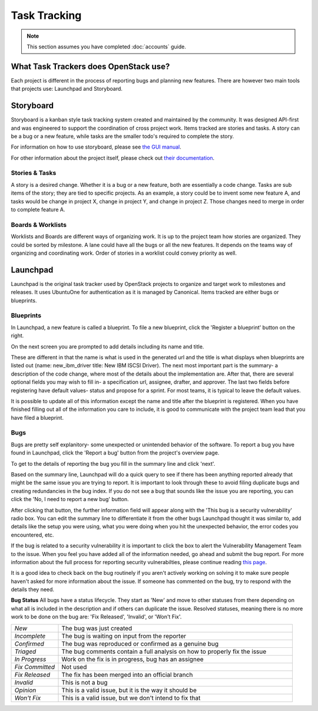 #############
Task Tracking
#############

.. note::

   This section assumes you have completed :doc:`accounts` guide.

What Task Trackers does OpenStack use?
======================================

Each project is different in the process of reporting bugs and planning new
features. There are however two main tools that projects use: Launchpad and
Storyboard.

Storyboard
==========

Storyboard is a kanban style task tracking system created and maintained by
the community. It was designed API-first and was engineered to support the
coordination of cross project work. Items tracked are stories and tasks.
A story can be a bug or a new feature, while tasks are the smaller todo's
required to complete the story.

For information on how to use storyboard, please see `the GUI manual <https://docs.openstack.org/infra/storyboard/gui/manual.html>`_.

For other information about the project itself, please check out `their documentation <https://docs.openstack.org/infra/storyboard/>`_.

.. image:: /_assets/task_tracking/Storyboard.png
   :scale: 40

Stories & Tasks
---------------

A story is a desired change. Whether it is a bug or a new feature, both are
essentially a code change. Tasks are sub items of the story; they are tied
to specific projects. As an example, a story could be to invent some new feature
A, and tasks would be change in project X, change in project Y, and change in
project Z. Those changes need to merge in order to complete feature A.

Boards & Worklists
------------------
Worklists and Boards are different ways of organizing work. It is up to the project
team how stories are organized. They could be sorted by milestone. A lane could
have all the bugs or all the new features. It depends on the teams way of organizing
and coordinating work. Order of stories in a worklist could convey priority as well.

Launchpad
=========

Launchpad is the original task tracker used by OpenStack projects to organize
and target work to milestones and releases. It uses UbuntuOne for
authentication as it is managed by Canonical. Items tracked are either bugs
or blueprints.

.. image:: /_assets/task_tracking/Launchpad.png
   :scale: 40


Blueprints
----------

In Launchpad, a new feature is called a blueprint. To file a new blueprint, click the
'Register a blueprint' button on the right.

On the next screen you are prompted to add details including its name and title.

.. image:: /_assets/task_tracking/LP-overview.png
   :scale: 30

These are different in that the name is what is used in the generated url and the
title is what displays when blueprints are listed out (name: new_ibm_driver
title: New IBM ISCSI Driver). The next most important part is the summary- a
description of the code change, where most of the details about the implementation
are. After that, there are several optional fields you may wish to fill in- a
specification url, assignee, drafter, and approver. The last two fields before
registering have default values- status and propose for a sprint. For most teams,
it is typical to leave the default values.

It is possible to update all of this information except the name and title after
the blueprint is registered. When you have finished filling out all of the
information you care to include, it is good to communicate with the project
team lead that you have filed a blueprint.

.. image:: /_assets/task_tracking/LP-bp.png
   :scale: 40


Bugs
----

Bugs are pretty self explanitory- some unexpected or unintended behavior of the
software. To report a bug you have found in Launchpad, click the 'Report a bug'
button from the project's overview page.

To get to the details of reporting the bug you fill in the summary line and click
'next'.

.. image:: /_assets/task_tracking/LP-bug.png
   :scale: 40

Based on the summary line, Launchpad will do a quick query to see if there has been
anything reported already that might be the same issue you are trying to report.
It is important to look through these to avoid filing duplicate bugs and creating
redundancies in the bug index. If you do not see a bug that sounds like the issue
you are reporting, you can click the 'No, I need to report a new bug' button.

.. image:: /_assets/task_tracking/LP-bug-2.png
   :scale: 40

After clicking that button, the further information field will appear along with the
'This bug is a security vulnerability' radio box. You can edit the summary line to
differentiate it from the other bugs Launchpad thought it was similar to, add details
like the setup you were using, what you were doing when you hit the unexpected
behavior, the error codes you encountered, etc.

If the bug is related to a security vulnerability it is important to click the box to
alert the Vulnerability Management Team to the issue. When you feel you have added
all of the information needed, go ahead and submit the bug report. For more information
about the full process for reporting security vulnerabilties, please continue reading
`this page <https://security.openstack.org/vmt-process.html>`_.

.. image:: /_assets/task_tracking/LP-bug-3.png
   :scale: 30

It is a good idea to check back on the bug routinely if you aren't actively working on
solving it to make sure people haven't asked for more information about the issue. If
someone has commented on the bug, try to respond with the details they need.

**Bug Status**
All bugs have a status lifecycle. They start as 'New' and move to other statuses from
there depending on what all is included in the description and if others can duplicate
the issue. Resolved statuses, meaning there is no more work to be done on the bug are:
'Fix Released', 'Invalid', or 'Won't Fix'.

.. list-table::
   :widths: 20 100

   - * `New`
     * The bug was just created
   - * `Incomplete`
     * The bug is waiting on input from the reporter
   - * `Confirmed`
     * The bug was reproduced or confirmed as a genuine bug
   - * `Triaged`
     * The bug comments contain a full analysis on how to properly fix the
       issue
   - * `In Progress`
     * Work on the fix is in progress, bug has an assignee
   - * `Fix Committed`
     * Not used
   - * `Fix Released`
     * The fix has been merged into an official branch
   - * `Invalid`
     * This is not a bug
   - * `Opinion`
     * This is a valid issue, but it is the way it should be
   - * `Won't Fix`
     * This is a valid issue, but we don't intend to fix that
